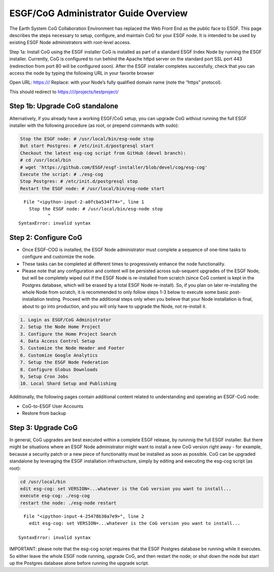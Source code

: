 
ESGF/CoG Administrator Guide Overview
=====================================

The Earth System CoG Collaboration Environment has replaced the Web
Front End as the public face to ESGF. This page describes the steps
necessary to setup, configure, and maintain CoG for your ESGF node. It
is intended to be used by existing ESGF Node administrators with
root-level access.

Step 1a: Install CoG using the ESGF installer CoG is installed as part
of a standard ESGF Index Node by running the ESGF installer. Currently,
CoG is configured to run behind the Apache httpd server on the standard
port SSL port 443 (redirection from port 80 will be configured soon).
After the ESGF installer completes succesfully, check that you can
access the node by typing the following URL in your favorite browser

Open URL: https:/// Replace: with your Node’s fully qualified domain
name (note the “https” protocol).

This should redirect to https:////projects/testproject/

Step 1b: Upgrade CoG standalone
-------------------------------

Alternatively, if you already have a working ESGF/CoG setup, you can
upgrade CoG without running the full ESGF installer with the following
procedure (as root, or prepend commands with sudo):

.. code:: ipython2

    Stop the ESGF node: # /usr/local/bin/esg-node stop
    But start Postgres: # /etc/init.d/postgresql start
    Checkout the latest esg-cog script from GitHub (devel branch): 
    # cd /usr/local/bin
    # wget 'https://github.com/ESGF/esgf-installer/blob/devel/cog/esg-cog'
    Execute the script: # ./esg-cog
    Stop Postgres: # /etc/init.d/postgresql stop
    Restart the ESGF node: # /usr/local/bin/esg-node start


::


      File "<ipython-input-2-a0fcba534f74>", line 1
        Stop the ESGF node: # /usr/local/bin/esg-node stop
               ^
    SyntaxError: invalid syntax



Step 2: Configure CoG
---------------------

-  Once ESGF-COG is installed, the ESGF Node administrator must complete
   a sequence of one-time tasks to configure and customize the node.
-  These tasks can be completed at different times to progressively
   enhance the node functionality.
-  Please note that any configuration and content will be persisted
   across sub-sequent upgrades of the ESGF Node, but will be completely
   wiped out if the ESGF Node is re-installed from scratch (since CoG
   content is kept in the Postgres database, which will be erased by a
   total ESGF Node re-install). So, if you plan on later re-installing
   the whole Node from scratch, it is recommended to only follow steps
   1-3 below to execute some basic post-installation testing. Proceed
   with the additional steps only when you believe that your Node
   installation is final, about to go into production, and you will only
   have to upgrade the Node, not re-install it.

.. code:: ipython2

    1. Login as ESGF/CoG Administrator
    2. Setup the Node Home Project
    3. Configure the Home Project Search
    4. Data Access Control Setup
    5. Customize the Node Header and Footer
    6. Customize Google Analytics
    7. Setup the ESGF Node Federation
    8. Configure Globus Downloads
    9, Setup Cron Jobs
    10. Local Shard Setup and Publishing

Additionally, the following pages contain additional content related to
understanding and operating an ESGF-CoG node:

-  CoG-to-ESGF User Accounts
-  Restore from backup

Step 3: Upgrade CoG
-------------------

In general, CoG upgrades are best executed within a complete ESGF
release, by runinnig the full ESGF installer. But there might be
situations where an ESGF Node administrator might want to install a new
CoG version right away - for example, because a security patch or a new
piece of functionality must be installed as soon as possible. CoG can be
upgraded standalone by leveraging the ESGF installation infrastructure,
simply by editing and executing the esg-cog script (as root):

.. code:: ipython2

    cd /usr/local/bin
    edit esg-cog: set VERSION=...whatever is the CoG version you want to install...
    execute esg-cog: ./esg-cog
    restart the node: ./esg-node restart


::


      File "<ipython-input-4-25478b30a7e9>", line 2
        edit esg-cog: set VERSION=...whatever is the CoG version you want to install...
               ^
    SyntaxError: invalid syntax



IMPORTANT: please note that the esg-cog script requires that the ESGF
Postgres database be running while it executes. So either leave the
whole ESGF node running, upgrade CoG, and then restart the node; or shut
down the node but start up the Postgres database alone before running
the upgrade script.
